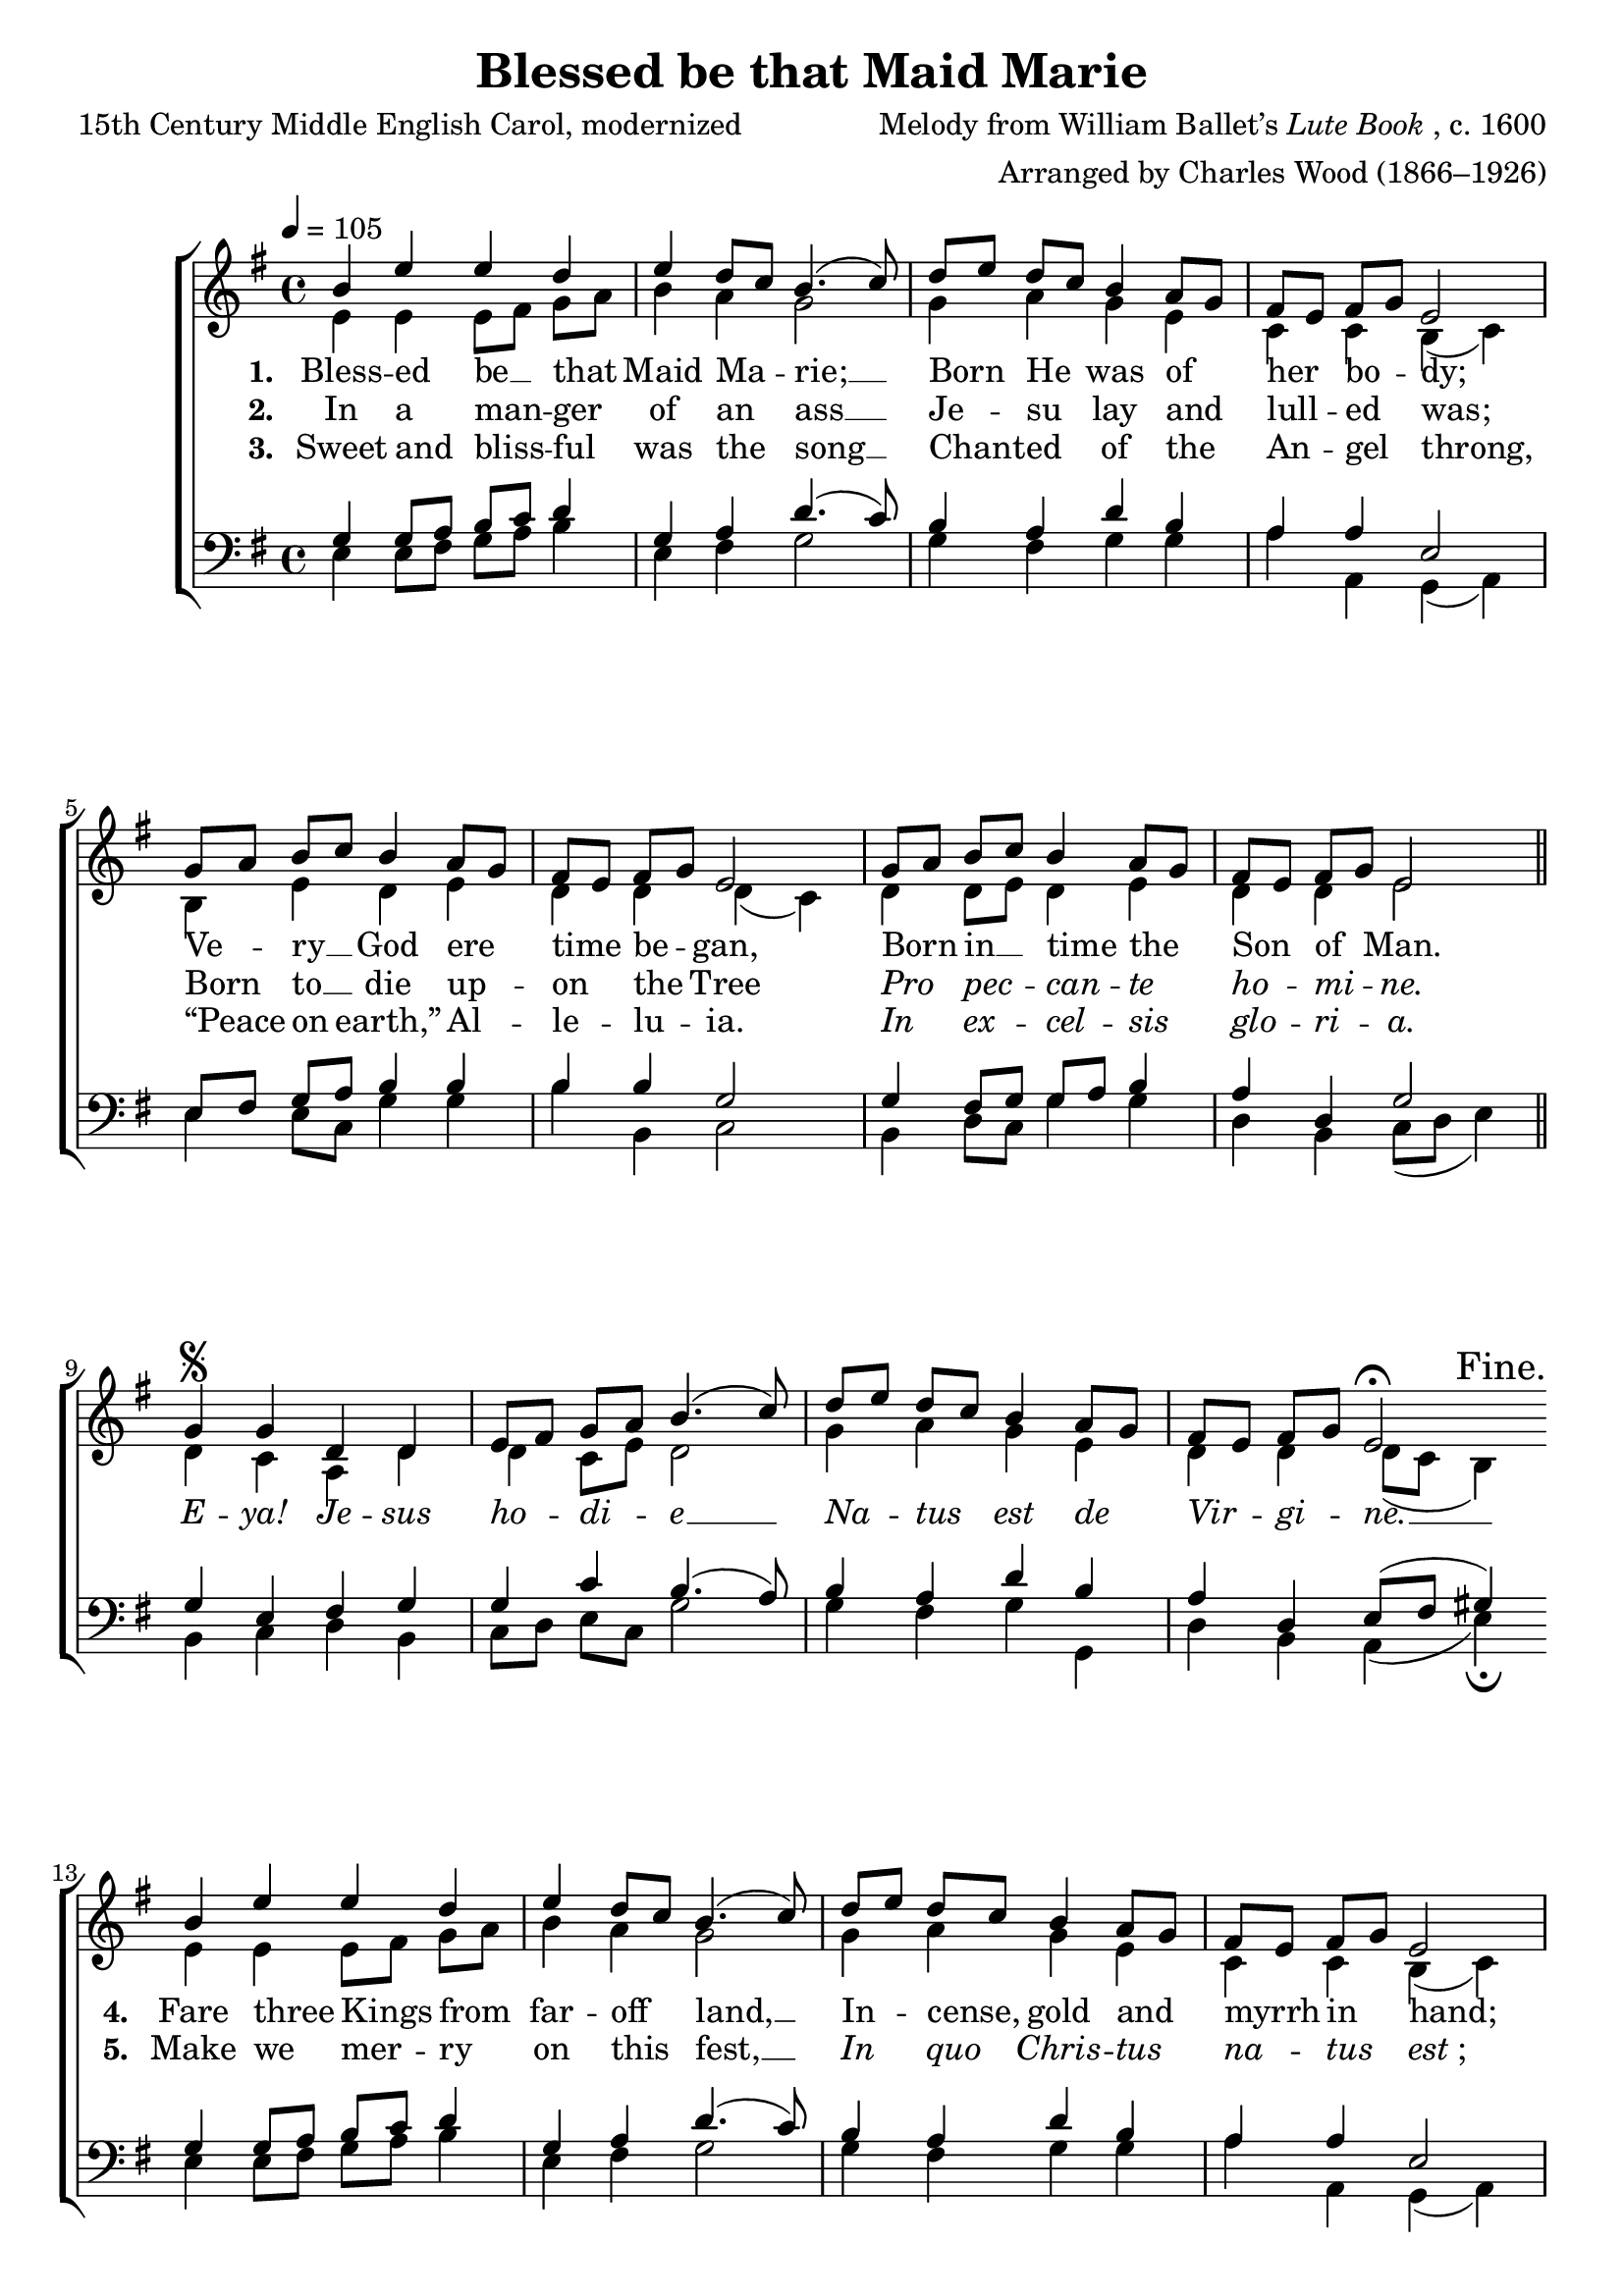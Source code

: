 ﻿\version "2.14.2"

songTitle = "Blessed be that Maid Marie"
songPoet = "15th Century Middle English Carol, modernized"
tuneComposer = \markup{Melody from William Ballet’s \italic{Lute Book}, c. 1600}
tuneArranger = "Arranged by Charles Wood (1866–1926)"
tuneSource = \markup {from \italic {The Cowley Carol Book}, 1919}

global = {
    \key g \major
    \time 4/4
    \autoBeamOff
    \tempo 4 = 105
}

sopMusic = \relative c' {
  b'4 e e d |
  e d8[ c] b4.( c8) |
  d[ e] d[ c] b4 a8[ g] |
  
  fis8[ e] fis[ g] e2 |
  g8[ a] b[ c] b4 a8[ g] |
  fis[ e] fis[ g] e2 |
  
  g8[ a] b[ c] b4 a8[ g] |
  fis[ e] fis[ g] e2 \bar "||" 
  g4\segno g d d |
  
  e8[ fis] g[ a] b4.( c8) |
  d[ e] d[ c] b4 a8[ g] |
  fis[ e] fis[ g] e2\fermata \bar ":|" 
  \once \override Score.RehearsalMark #'break-visibility = #end-of-line-visible
  \once \override Score.RehearsalMark #'self-alignment-X = #RIGHT
  \mark "Fine."
  
  
  b'4 e e d |
  e d8[ c] b4.( c8) |
  d[ e] d[ c] b4 a8[ g] |
  
  fis8[ e] fis[ g] e2 |
  g8[ a] b[ c] b4 a8[ g] |
  fis[ e] fis[ g] e2 |
  
  g8[ a] b[ c] b4 a8[ g] |
  fis[ e] fis[ g] e2 \bar "||"
  \once \override Score.RehearsalMark #'break-visibility = #end-of-line-visible
  \once \override Score.RehearsalMark #'self-alignment-X = #RIGHT
  \mark "D.S. al Fine."
}
sopWords = \lyricmode {
  
}

altoMusic = \relative c' {
  e4 e e8[ fis] g[ a] |
  b4 a g2 |
  g4 a g e |
  
  c c b( c) |
  b e d e |
  d d d( c) |
  
  d d8[ e] d4 e |
  d d e2 \bar "||"
  d4 c a d |
  
  d c8[ e] d2 |
  g4 a g e |
  d d d8([ c] b4) |
  
  
  
  
  e4 e e8[ fis] g[ a] |
  b4 a g2 |
  g4 a g e |
  
  c c b( c) |
  b e d e |
  d d d( c) |
  
  d d8[ e] d4 e |
  d d e2 \bar "||"
}
altoWords = \lyricmode {
  
  \set stanza = #"1. "
  \set associatedVoice = "basses"
  Bless -- ed
  \set associatedVoice = "altos"
  be __ that 
  \unset associatedVoice
  Maid Ma -- rie; __
  Born He was of her \set associatedVoice = "altos" bo -- \unset associatedVoice dy;
  
  Ve -- ry __ God ere time be -- gan,
  \set associatedVoice = "tenors"
  Born in __
  \unset associatedVoice
  time the Son of Man.
  \markup\italic E -- \markup\italic ya! \markup\italic Je -- \markup\italic sus \markup\italic ho -- \markup\italic di -- \markup\italic e __
  \markup\italic Na -- \markup\italic tus \markup\italic est \markup\italic de \markup\italic Vir --
  \set associatedVoice = "tenors"
  \markup\italic gi -- \markup\italic ne. __
  
  
  
  
  \set stanza = #"4. "
  \set associatedVoice = "basses"
  Fare three
  \set associatedVoice = "altos"
  Kings from
  \unset associatedVoice
  far -- off land, __
  In -- cense, gold and myrrh \set associatedVoice = "altos" in \unset associatedVoice hand;
  In Beth -- lem the Babe they see,
  \set associatedVoice = "tenors"
  \markup\italic Stel -- \markup\italic la
  \unset associatedVoice
  \markup\italic duc -- \markup\italic ti \markup\italic lu -- \markup\italic mi -- \markup\italic ne.
}
altoWordsII = \lyricmode {
  
%\markup\italic
  \set stanza = #"2. "
  \set associatedVoice = "basses"
  In a
  \set associatedVoice = "altos"
  man -- ger
  \unset associatedVoice
  of an ass __
  Je -- su lay and lull -- \set associatedVoice = "altos" ed \unset associatedVoice was;
  
  Born to __ die up -- on the Tree
  \set associatedVoice = "tenors"
  \markup\italic Pro \markup\italic pec --
  \unset associatedVoice
  \markup\italic can -- \markup\italic te \markup\italic ho -- \markup\italic mi -- \markup\italic ne.
  
  
  \repeat unfold 14 \skip1
  
  \set stanza = #"5. "
  \set associatedVoice = "basses"
  Make we
  \set associatedVoice = "altos"
  mer -- ry
  \unset associatedVoice
  on this fest, __
  \markup\italic In \markup\italic quo \markup\italic Chris -- \markup\italic tus \markup\italic na -- \set associatedVoice = "altos" \markup\italic tus \unset associatedVoice \markup{\italic "est" ";"}
  On this Child I pray you call,
  \set associatedVoice = "tenors"
  To as --
  \unset associatedVoice
  soil and save us all.
}
altoWordsIII = \lyricmode {
  
  \set stanza = #"3. "
  \set associatedVoice = "basses"
  Sweet and
  \set associatedVoice = "altos"
  bliss -- ful
  \unset associatedVoice
  was the song __
  Chant -- ed of the An -- \set associatedVoice = "altos" gel \unset associatedVoice throng,
  
  “Peace on earth,” Al -- le -- lu -- ia.
  \set associatedVoice = "tenors"
  \markup\italic In \markup\italic ex --
  \unset associatedVoice
  \markup\italic cel -- \markup\italic sis \markup\italic glo -- \markup\italic ri -- \markup\italic a.
}
altoWordsIV = \lyricmode {
}
altoWordsV = \lyricmode {
}
altoWordsVI = \lyricmode {
  \set stanza = #"6. "
  \set ignoreMelismata = ##t
}
tenorMusic = \relative c' {
  g4 g8[ a] b[ c] d4 |
  g, a d4.( c8) |
  b4 a d b |
  
  a a e2 |
  e8[ fis] g[ a] b4 b |
  b b g2 |
  
  g4 fis8[ g] g[ a] b4 |
  a d, g2 \bar "||"
  g4 e fis g |
  
  g c b4.( a8) |
  b4 a d b |
  a d, e8[( fis] gis4) |
  
  
  
  
  g4 g8[ a] b[ c] d4 |
  g, a d4.( c8) |
  b4 a d b |
  
  a a e2 |
  e8[ fis] g[ a] b4 b |
  b b g2 |
  
  g4 fis8[ g] g[ a] b4 |
  a d, g2 \bar "||"
}
tenorWords = \lyricmode {

}

bassMusic = \relative c {
  e4 e8[ fis] g[ a] b4 |
  e, fis g2 |
  g4 fis g g |
  
  a a, g( a) |
  e' e8[ c] g'4 g |
  b b, c2 |
  
  b4 d8[ c] g'4 g |
  d b c8([ d] e4) \bar "||"
  b4 c d b |
  
  c8[ d] e[ c] g'2 |
  g4 fis g g, |
  d' b a4( e')\fermata |
  
  
  
  
  e4 e8[ fis] g[ a] b4 |
  e, fis g2 |
  g4 fis g g |
  
  a a, g( a) |
  e' e8[ c] g'4 g |
  b b, c2 |
  
  b4 d8[ c] g'4 g |
  d b c8([ d] e4) \bar "||"
}

\bookpart { 
\header {
  title = \songTitle 
  poet = \songPoet 
  composer = \tuneComposer 
  arranger = \tuneArranger 
  source = \tuneSource 
}

\score {
  <<
   \new ChoirStaff <<
    \new Staff = women <<
      \new Voice = "sopranos" { \voiceOne << \global \sopMusic >> }
      \new Voice = "altos" { \voiceTwo << \global \altoMusic >> }
    >>
    \new Lyrics \with { alignAboveContext = #"women" \override VerticalAxisGroup #'nonstaff-relatedstaff-spacing = #'((basic-distance . 1))} \lyricsto "sopranos" \sopWords
   \new Staff = men <<
      \clef bass
      \new Voice = "tenors" { \voiceOne << \global \tenorMusic >> }
      \new Voice = "basses" { \voiceTwo << \global \bassMusic >> }
    >>
    \new Lyrics = "altosVI"  \with { alignBelowContext = #"women" } \lyricsto "sopranos" \altoWordsVI
    \new Lyrics = "altosV"  \with { alignBelowContext = #"women" } \lyricsto "sopranos" \altoWordsV
    \new Lyrics = "altosIV"  \with { alignBelowContext = #"women" } \lyricsto "sopranos" \altoWordsIV
    \new Lyrics = "altosIII"  \with { alignBelowContext = #"women" } \lyricsto "sopranos" \altoWordsIII
    \new Lyrics = "altosII"  \with { alignBelowContext = #"women" } \lyricsto "sopranos" \altoWordsII
    \new Lyrics = "altos"  \with { alignBelowContext = #"women" \override VerticalAxisGroup #'nonstaff-relatedstaff-spacing = #'((padding . -0.5))} \lyricsto "sopranos" \altoWords
    \new Lyrics \with { alignAboveContext = #"men" \override VerticalAxisGroup #'nonstaff-relatedstaff-spacing = #'((basic-distance . 1)) } \lyricsto "tenors" \tenorWords
  >>
  >>
  \layout { }
  \midi {
    \set Staff.midiInstrument = "flute" 
    %\context { \Voice \remove "Dynamic_performer" }
  }
}
}
